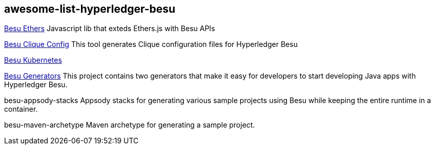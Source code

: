 == awesome-list-hyperledger-besu

https://github.com/PegaSysEng/hyperledger-besu-ethers[Besu Ethers] Javascript lib that exteds Ethers.js with Besu APIs

https://github.com/ppoliani/besu-clique-config[Besu Clique Config] This tool generates Clique configuration files for Hyperledger Besu

https://github.com/PegaSysEng/besu-kubernetes[Besu Kubernetes]

https://github.com/freight-trust/HyperledgerBesuGenerators[Besu Generators] This project contains two generators that make it easy for developers to start developing Java apps with Hyperledger Besu.

besu-appsody-stacks Appsody stacks for generating various sample projects using Besu while keeping the entire runtime in a container.

besu-maven-archetype Maven archetype for generating a sample project.
